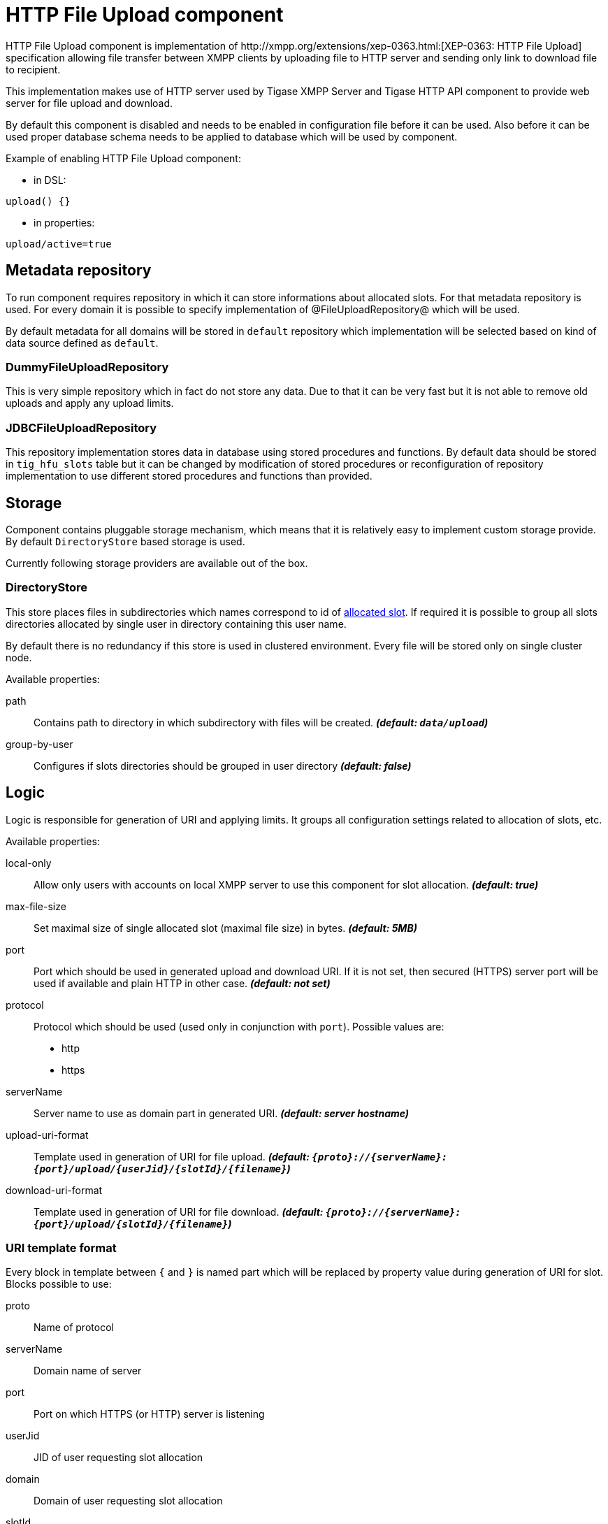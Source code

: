 
= HTTP File Upload component
HTTP File Upload component is implementation of http://xmpp.org/extensions/xep-0363.html:[XEP-0363: HTTP File Upload] specification allowing file transfer between XMPP clients by uploading file to HTTP server and sending only link to download file to recipient.

This implementation makes use of HTTP server used by Tigase XMPP Server and Tigase HTTP API component to provide web server for file upload and download.

By default this component is disabled and needs to be enabled in configuration file before it can be used. Also before it can be used proper database schema needs to be applied to database which will be used by component.

Example of enabling HTTP File Upload component:

* in DSL:
----
upload() {}
----
* in properties:
----
upload/active=true
----

== Metadata repository
To run component requires repository in which it can store informations about allocated slots. For that metadata repository is used.
For every domain it is possible to specify implementation of @FileUploadRepository@ which will be used.

By default metadata for all domains will be stored in `default` repository which implementation will be selected based on kind of data source defined as `default`.

=== DummyFileUploadRepository
This is very simple repository which in fact do not store any data. Due to that it can be very fast but it is not able to remove old uploads and apply any upload limits.

=== JDBCFileUploadRepository
This repository implementation stores data in database using stored procedures and functions.
By default data should be stored in `tig_hfu_slots` table but it can be changed by modification of stored procedures or reconfiguration of repository implementation to use different stored procedures and functions than provided.

== Storage
Component contains pluggable storage mechanism, which means that it is relatively easy to implement custom storage provide.
By default `DirectoryStore` based storage is used.

Currently following storage providers are available out of the box.

=== DirectoryStore
This store places files in subdirectories which names correspond to id of http://xmpp.org/extensions/xep-0363.html#intro:[allocated slot].
If required it is possible to group all slots directories allocated by single user in directory containing this user name.

By default there is no redundancy if this store is used in clustered environment. Every file will be stored only on single cluster node.

Available properties:

path:: Contains path to directory in which subdirectory with files will be created. *_(default: `data/upload`)_*
group-by-user:: Configures if slots directories should be grouped in user directory *_(default: false)_*

== Logic
Logic is responsible for generation of URI and applying limits. It groups all configuration settings related to allocation of slots, etc.

Available properties:

local-only:: Allow only users with accounts on local XMPP server to use this component for slot allocation. *_(default: true)_*
max-file-size:: Set maximal size of single allocated slot (maximal file size) in bytes. *_(default: 5MB)_*

port:: Port which should be used in generated upload and download URI. If it is not set, then secured (HTTPS) server port will be used if available and plain HTTP in other case.  *_(default: not set)_*
protocol:: Protocol which should be used (used only in conjunction with `port`). Possible values are:
* http
* https
serverName:: Server name to use as domain part in generated URI. *_(default: server hostname)_*

upload-uri-format:: Template used in generation of URI for file upload. *_(default: `{proto}://{serverName}:{port}/upload/{userJid}/{slotId}/{filename}`)_*
download-uri-format:: Template used in generation of URI for file download. *_(default: `{proto}://{serverName}:{port}/upload/{slotId}/{filename}`)_*

=== URI template format
Every block in template between `{` and `}` is named part which will be replaced by property value during generation of URI for slot.
Blocks possible to use:

proto:: Name of protocol
serverName:: Domain name of server
port:: Port on which HTTPS (or HTTP) server is listening
userJid:: JID of user requesting slot allocation
domain:: Domain of user requesting slot allocation
slotId:: Generated ID of slot
filename:: Name of file to upload

`slotId` and `filename` are required to be part of every URI template.

[WARNING]
Inclusion of `userJid` or `domain` will speed up lookup for slot id during upload and download operation if more than one metadata repository is configured.
However it may lead to leak of user JID or user domain if message with URI containing this part will be send to recipient which is unware of senders JID (ie. in case of anonymous MUC room).

== File upload expiration
From time to time it is required to remove expired file to make place for new uploads. This is done by `expiration` task.

Available properties:

expiration-time:: Time how long server will keep uploaded files. Value in https://docs.oracle.com/javase/8/docs/api/java/time/Period.html#parse-java.lang.CharSequence-:[Java Period format] *_(default: P30D - 30 days)_*
period:: Time how ofter server should look for expired files to remove. Value in https://docs.oracle.com/javase/8/docs/api/java/time/Period.html#parse-java.lang.CharSequence-:[Java Period format] *_(default: P1D - 1 day)_*
delay:: Time since server start up before server should look for expired files to remove. Value in https://docs.oracle.com/javase/8/docs/api/java/time/Period.html#parse-java.lang.CharSequence-:[Java Period format] *_(default: 0)_*
limit:: Maximal number of files to remove during single execution. *_(default: 10000)_*

== Examples
=== Complex configuration example
Configuration with separate repository for metadata to `example.com` pointing to `file_upload` data source, custom upload and download URI, maximal file size set to 10MB, expiration done every 6 hours and grouping of slot folders by user jid.

* as DSL:
----
upload() {
    logic {
        local-only = false
        max-file-size = 10485760
        upload-uri-format = '{proto}://{serverName}:{port}/upload/{userJid}/{slotId}/{filename}'
        download-uri-format = '{proto}://{serverName}:{port}/upload/{domain}/{slotId}/{filename}'
    }

    expiration {
        period = P6H
    }

    repositoryPool {
        'example.com' () {
            data-source = "file_upload"
        }
    }

    store {
        group-by-user = true
    }
}
----
* as properties:
----
upload/active=true
upload/logic/local-only=true
upload/logic/max-file-size=10485760
upload/logic/upload-uri-format={proto}://{serverName}:{port}/upload/{userJid}/{slotId}/{filename}
upload/logic/download-uri-format={proto}://{serverName}:{port}/upload/{domain}/{slotId}/{filename}
upload/expiration/period=P6H
upload/repositoryPool/domains=example.com
upload/repositiryPool/example.com/data-source=file_upload
upload/store/group-by-user=true
----

=== Example configuration for clustering with HA
Configuration for high availability in cluster with common storage at `/mnt/shared` and both servers available as `upload.example.com`

* as DSL:
----
upload() {
    logic {
        upload-uri-format = '{proto}://upload.example.com:{port}/upload/{userJid}/{slotId}/{filename}'
        download-uri-format = '{proto}://upload.example.com:{port}/upload/{domain}/{slotId}/{filename}'
    }

    store {
        path = '/mnt/shared/upload'
    }
}
----
* as properties:
----
upload/active=true
upload/logic/upload-uri-format={proto}://upload.example.com:{port}/upload/{userJid}/{slotId}/{filename}
upload/logic/download-uri-format={proto}://upload.example.com:{port}/upload/{domain}/{slotId}/{filename}
upload/store/path=/mnt/shared/upload
----
